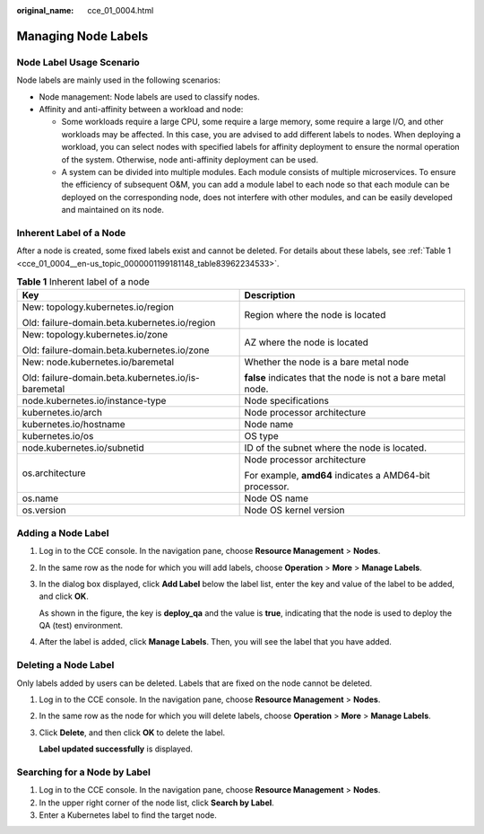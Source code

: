 :original_name: cce_01_0004.html

.. _cce_01_0004:

Managing Node Labels
====================

Node Label Usage Scenario
-------------------------

Node labels are mainly used in the following scenarios:

-  Node management: Node labels are used to classify nodes.
-  Affinity and anti-affinity between a workload and node:

   -  Some workloads require a large CPU, some require a large memory, some require a large I/O, and other workloads may be affected. In this case, you are advised to add different labels to nodes. When deploying a workload, you can select nodes with specified labels for affinity deployment to ensure the normal operation of the system. Otherwise, node anti-affinity deployment can be used.
   -  A system can be divided into multiple modules. Each module consists of multiple microservices. To ensure the efficiency of subsequent O&M, you can add a module label to each node so that each module can be deployed on the corresponding node, does not interfere with other modules, and can be easily developed and maintained on its node.

Inherent Label of a Node
------------------------

After a node is created, some fixed labels exist and cannot be deleted. For details about these labels, see :ref:`Table 1 <cce_01_0004__en-us_topic_0000001199181148_table83962234533>`.

.. _cce_01_0004__en-us_topic_0000001199181148_table83962234533:

.. table:: **Table 1** Inherent label of a node

   +-----------------------------------------------------+-------------------------------------------------------------+
   | Key                                                 | Description                                                 |
   +=====================================================+=============================================================+
   | New: topology.kubernetes.io/region                  | Region where the node is located                            |
   |                                                     |                                                             |
   | Old: failure-domain.beta.kubernetes.io/region       |                                                             |
   +-----------------------------------------------------+-------------------------------------------------------------+
   | New: topology.kubernetes.io/zone                    | AZ where the node is located                                |
   |                                                     |                                                             |
   | Old: failure-domain.beta.kubernetes.io/zone         |                                                             |
   +-----------------------------------------------------+-------------------------------------------------------------+
   | New: node.kubernetes.io/baremetal                   | Whether the node is a bare metal node                       |
   |                                                     |                                                             |
   | Old: failure-domain.beta.kubernetes.io/is-baremetal | **false** indicates that the node is not a bare metal node. |
   +-----------------------------------------------------+-------------------------------------------------------------+
   | node.kubernetes.io/instance-type                    | Node specifications                                         |
   +-----------------------------------------------------+-------------------------------------------------------------+
   | kubernetes.io/arch                                  | Node processor architecture                                 |
   +-----------------------------------------------------+-------------------------------------------------------------+
   | kubernetes.io/hostname                              | Node name                                                   |
   +-----------------------------------------------------+-------------------------------------------------------------+
   | kubernetes.io/os                                    | OS type                                                     |
   +-----------------------------------------------------+-------------------------------------------------------------+
   | node.kubernetes.io/subnetid                         | ID of the subnet where the node is located.                 |
   +-----------------------------------------------------+-------------------------------------------------------------+
   | os.architecture                                     | Node processor architecture                                 |
   |                                                     |                                                             |
   |                                                     | For example, **amd64** indicates a AMD64-bit processor.     |
   +-----------------------------------------------------+-------------------------------------------------------------+
   | os.name                                             | Node OS name                                                |
   +-----------------------------------------------------+-------------------------------------------------------------+
   | os.version                                          | Node OS kernel version                                      |
   +-----------------------------------------------------+-------------------------------------------------------------+

Adding a Node Label
-------------------

#. Log in to the CCE console. In the navigation pane, choose **Resource Management** > **Nodes**.

#. In the same row as the node for which you will add labels, choose **Operation** > **More** > **Manage Labels**.

#. In the dialog box displayed, click **Add Label** below the label list, enter the key and value of the label to be added, and click **OK**.

   As shown in the figure, the key is **deploy_qa** and the value is **true**, indicating that the node is used to deploy the QA (test) environment.

#. After the label is added, click **Manage Labels**. Then, you will see the label that you have added.

Deleting a Node Label
---------------------

Only labels added by users can be deleted. Labels that are fixed on the node cannot be deleted.

#. Log in to the CCE console. In the navigation pane, choose **Resource Management** > **Nodes**.

#. In the same row as the node for which you will delete labels, choose **Operation** > **More** > **Manage Labels**.

#. Click **Delete**, and then click **OK** to delete the label.

   **Label updated successfully** is displayed.

Searching for a Node by Label
-----------------------------

#. Log in to the CCE console. In the navigation pane, choose **Resource Management** > **Nodes**.
#. In the upper right corner of the node list, click **Search by Label**.
#. Enter a Kubernetes label to find the target node.
